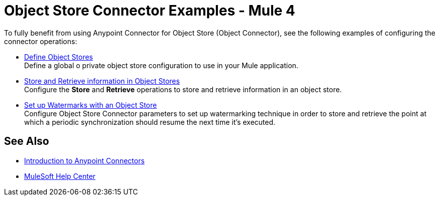 = Object Store Connector Examples - Mule 4

To fully benefit from using Anypoint Connector for Object Store (Object Connector), see the following examples of configuring the connector operations:

* xref:object-store-to-define-a-new-os.adoc[Define Object Stores] +
Define a global o private object store configuration to use in your Mule application.
* xref:object-store-to-store-and-retrieve.adoc[Store and Retrieve information in Object Stores] +
Configure the *Store* and *Retrieve* operations to store and retrieve information in an object store.
* xref:object-store-to-watermark.adoc[Set up Watermarks with an Object Store] +
Configure Object Store Connector parameters to set up watermarking technique in order to store and retrieve the point at which a periodic synchronization should resume the next time it's executed.

== See Also

* xref:connectors::introduction/introduction-to-anypoint-connectors.adoc[Introduction to Anypoint Connectors]
* https://help.mulesoft.com[MuleSoft Help Center]
